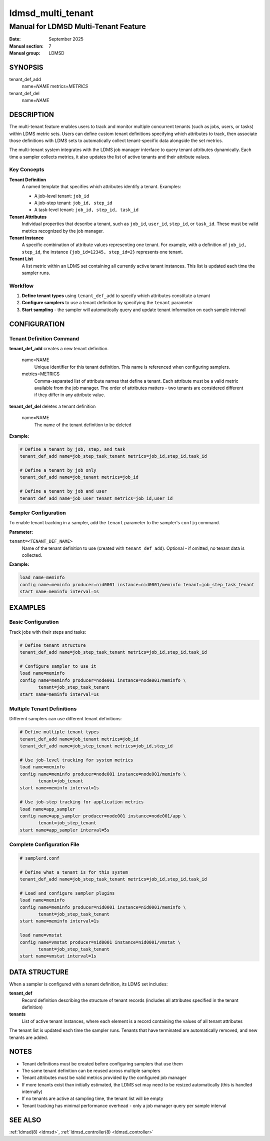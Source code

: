 .. _ldmsd_multi_tenant:

==================
ldmsd_multi_tenant
==================

-------------------------------------
Manual for LDMSD Multi-Tenant Feature
-------------------------------------

:Date: September 2025
:Manual section: 7
:Manual group: LDMSD

SYNOPSIS
========

tenant_def_add
   name=\ *NAME* metrics=\ *METRICS*

tenant_def_del
   name=\ *NAME*

DESCRIPTION
===========

The multi-tenant feature enables users to track and monitor multiple concurrent
tenants (such as jobs, users, or tasks) within LDMS metric sets. Users can
define custom tenant definitions specifying which attributes to track, then
associate those definitions with LDMS sets to automatically collect
tenant-specific data alongside the set metrics.

The multi-tenant system integrates with the LDMS job manager interface to query
tenant attributes dynamically. Each time a sampler collects metrics, it also
updates the list of active tenants and their attribute values.

Key Concepts
------------

**Tenant Definition**
  A named template that specifies which attributes identify a tenant. Examples:

  - A job-level tenant: ``job_id``
  - A job-step tenant: ``job_id, step_id``
  - A task-level tenant: ``job_id, step_id, task_id``

**Tenant Attributes**
  Individual properties that describe a tenant, such as ``job_id``, ``user_id``,
  ``step_id``, or ``task_id``. These must be valid metrics recognized by the
  job manager.

**Tenant Instance**
  A specific combination of attribute values representing one tenant. For example,
  with a definition of ``job_id, step_id``, the instance ``{job_id=12345, step_id=2}``
  represents one tenant.

**Tenant List**
  A list metric within an LDMS set containing all currently active tenant instances.
  This list is updated each time the sampler runs.

Workflow
--------

1. **Define tenant types** using ``tenant_def_add`` to specify which attributes
   constitute a tenant

2. **Configure samplers** to use a tenant definition by specifying the ``tenant``
   parameter

3. **Start sampling** - the sampler will automatically query and update tenant
   information on each sample interval

CONFIGURATION
=============

Tenant Definition Command
--------------------------

**tenant_def_add** creates a new tenant definition.

   name=NAME
      Unique identifier for this tenant definition. This name is referenced when
      configuring samplers.

   metrics=METRICS
      Comma-separated list of attribute names that define a tenant. Each attribute
      must be a valid metric available from the job manager. The order of attributes
      matters - two tenants are considered different if they differ in any attribute
      value.

**tenant_def_del** deletes a tenant definition

   name=NAME
      The name of the tenant definition to be deleted

**Example:**

.. code-block:: bash

   # Define a tenant by job, step, and task
   tenant_def_add name=job_step_task_tenant metrics=job_id,step_id,task_id

   # Define a tenant by job only
   tenant_def_add name=job_tenant metrics=job_id

   # Define a tenant by job and user
   tenant_def_add name=job_user_tenant metrics=job_id,user_id

Sampler Configuration
---------------------

To enable tenant tracking in a sampler, add the ``tenant`` parameter to the
sampler's ``config`` command.

**Parameter:**

``tenant=<TENANT_DEF_NAME>``
  Name of the tenant definition to use (created with ``tenant_def_add``).
  Optional - if omitted, no tenant data is collected.

**Example:**

.. code-block:: bash

   load name=meminfo
   config name=meminfo producer=nid0001 instance=nid0001/meminfo tenant=job_step_task_tenant
   start name=meminfo interval=1s

EXAMPLES
========

Basic Configuration
-------------------

Track jobs with their steps and tasks:

.. code-block:: bash

   # Define tenant structure
   tenant_def_add name=job_step_task_tenant metrics=job_id,step_id,task_id

   # Configure sampler to use it
   load name=meminfo
   config name=meminfo producer=node001 instance=node001/meminfo \
          tenant=job_step_task_tenant
   start name=meminfo interval=1s

Multiple Tenant Definitions
----------------------------

Different samplers can use different tenant definitions:

.. code-block:: bash

   # Define multiple tenant types
   tenant_def_add name=job_tenant metrics=job_id
   tenant_def_add name=job_step_tenant metrics=job_id,step_id

   # Use job-level tracking for system metrics
   load name=meminfo
   config name=meminfo producer=node001 instance=node001/meminfo \
          tenant=job_tenant
   start name=meminfo interval=1s

   # Use job-step tracking for application metrics
   load name=app_sampler
   config name=app_sampler producer=node001 instance=node001/app \
          tenant=job_step_tenant
   start name=app_sampler interval=5s

Complete Configuration File
----------------------------

.. code-block:: bash

   # samplerd.conf

   # Define what a tenant is for this system
   tenant_def_add name=job_step_task_tenant metrics=job_id,step_id,task_id

   # Load and configure sampler plugins
   load name=meminfo
   config name=meminfo producer=nid0001 instance=nid0001/meminfo \
          tenant=job_step_task_tenant
   start name=meminfo interval=1s

   load name=vmstat
   config name=vmstat producer=nid0001 instance=nid0001/vmstat \
          tenant=job_step_task_tenant
   start name=vmstat interval=1s

DATA STRUCTURE
==============

When a sampler is configured with a tenant definition, its LDMS set includes:

**tenant_def**
  Record definition describing the structure of tenant records (includes all
  attributes specified in the tenant definition)

**tenants**
  List of active tenant instances, where each element is a record containing
  the values of all tenant attributes

The tenant list is updated each time the sampler runs. Tenants that have
terminated are automatically removed, and new tenants are added.

NOTES
=====

- Tenant definitions must be created before configuring samplers that use them

- The same tenant definition can be reused across multiple samplers

- Tenant attributes must be valid metrics provided by the configured job manager

- If more tenants exist than initially estimated, the LDMS set may need to be
  resized automatically (this is handled internally)

- If no tenants are active at sampling time, the tenant list will be empty

- Tenant tracking has minimal performance overhead - only a job manager query
  per sample interval

SEE ALSO
========

:ref:`ldmsd(8) <ldmsd>`, :ref:`ldmsd_controller(8) <ldmsd_controller>`

